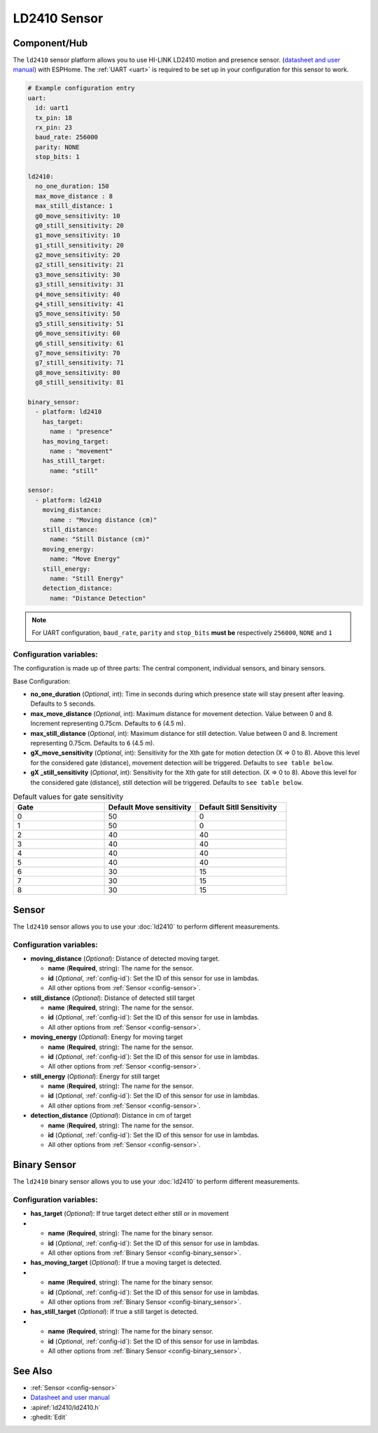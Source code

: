 LD2410 Sensor
=============

.. seo::
    :description: Instructions for setting up LD2410 sensors.
    :image: ld2410.jpg

Component/Hub
-------------
.. _ld2410-component:

The ``ld2410`` sensor platform allows you to use HI-LINK LD2410 motion and presence sensor.
(`datasheet and user manual <https://drive.google.com/drive/folders/1p4dhbEJA3YubyIjIIC7wwVsSo8x29Fq-?spm=a2g0o.detail.1000023.17.93465697yFwVxH>`__) with ESPHome.
The :ref:`UART <uart>` is required to be set up in your configuration for this sensor to work.

.. figure:: ld2410.jpg
    :align: center
    :width: 80.0%

.. code-block:: yaml
  
    # Example configuration entry
    uart:
      id: uart1
      tx_pin: 18
      rx_pin: 23
      baud_rate: 256000 
      parity: NONE
      stop_bits: 1

    ld2410:
      no_one_duration: 150
      max_move_distance : 8
      max_still_distance: 1
      g0_move_sensitivity: 10
      g0_still_sensitivity: 20
      g1_move_sensitivity: 10
      g1_still_sensitivity: 20
      g2_move_sensitivity: 20
      g2_still_sensitivity: 21
      g3_move_sensitivity: 30
      g3_still_sensitivity: 31
      g4_move_sensitivity: 40
      g4_still_sensitivity: 41
      g5_move_sensitivity: 50
      g5_still_sensitivity: 51
      g6_move_sensitivity: 60
      g6_still_sensitivity: 61
      g7_move_sensitivity: 70
      g7_still_sensitivity: 71
      g8_move_sensitivity: 80
      g8_still_sensitivity: 81

    binary_sensor:
      - platform: ld2410
        has_target:
          name : "presence"
        has_moving_target:
          name : "movement"
        has_still_target:
          name: "still"

    sensor:
      - platform: ld2410
        moving_distance:
          name : "Moving distance (cm)"
        still_distance:
          name: "Still Distance (cm)"
        moving_energy:
          name: "Move Energy"
        still_energy:
          name: "Still Energy"
        detection_distance:
          name: "Distance Detection"


.. note::

    For UART configuration, ``baud_rate``, ``parity`` and ``stop_bits`` **must be** respectively ``256000``, ``NONE`` and ``1``
  
Configuration variables:
************************

The configuration is made up of three parts: The central component, individual sensors,
and binary sensors.

Base Configuration:

- **no_one_duration** (*Optional*, int): Time in seconds during which presence state will stay present after leaving. Defaults to ``5`` seconds.
- **max_move_distance** (*Optional*, int): Maximum distance for movement detection. Value between 0 and 8. Increment representing 0.75cm. Defaults to ``6`` (4.5 m).
- **max_still_distance** (*Optional*, int): Maximum distance for still detection. Value between 0 and 8. Increment representing 0.75cm. Defaults to ``6`` (4.5 m).
- **gX_move_sensitivity** (*Optional*, int): Sensitivity for the Xth gate for motion detection (X => 0 to 8). Above this level for the considered gate (distance), movement detection will be triggered. Defaults to ``see table below``.
- **gX _still_sensitivity** (*Optional*, int): Sensitivity for the Xth gate for still detection. (X => 0 to 8). Above this level for the considered gate (distance), still detection will be triggered. Defaults to ``see table below``.

.. list-table:: Default values for gate sensitivity
   :widths: 25 25 25
   :header-rows: 1

   * - Gate
     - Default Move sensitivity
     - Default Sitll Sensitivity
   * - 0
     - 50
     - 0
   * - 1
     - 50
     - 0
   * - 2
     - 40
     - 40
   * - 3
     - 40
     - 40
   * - 4
     - 40
     - 40
   * - 5
     - 40
     - 40
   * - 6
     - 30
     - 15
   * - 7
     - 30
     - 15
   * - 8
     - 30
     - 15

Sensor
------

The ``ld2410`` sensor allows you to use your :doc:`ld2410` to perform different
measurements.

Configuration variables:
************************
- **moving_distance** (*Optional*): Distance of detected moving target.

  - **name** (**Required**, string): The name for the sensor.
  - **id** (*Optional*, :ref:`config-id`): Set the ID of this sensor for use in lambdas.
  - All other options from :ref:`Sensor <config-sensor>`.

- **still_distance** (*Optional*): Distance of detected still target

  - **name** (**Required**, string): The name for the sensor.
  - **id** (*Optional*, :ref:`config-id`): Set the ID of this sensor for use in lambdas.
  - All other options from :ref:`Sensor <config-sensor>`.

- **moving_energy** (*Optional*): Energy for moving target

  - **name** (**Required**, string): The name for the sensor.
  - **id** (*Optional*, :ref:`config-id`): Set the ID of this sensor for use in lambdas.
  - All other options from :ref:`Sensor <config-sensor>`.

- **still_energy** (*Optional*): Energy for still target

  - **name** (**Required**, string): The name for the sensor.
  - **id** (*Optional*, :ref:`config-id`): Set the ID of this sensor for use in lambdas.
  - All other options from :ref:`Sensor <config-sensor>`.

- **detection_distance** (*Optional*): Distance in cm of target

  - **name** (**Required**, string): The name for the sensor.
  - **id** (*Optional*, :ref:`config-id`): Set the ID of this sensor for use in lambdas.
  - All other options from :ref:`Sensor <config-sensor>`.

Binary Sensor
-------------

The ``ld2410`` binary sensor allows you to use your :doc:`ld2410` to perform different
measurements.

Configuration variables:
************************

- **has_target** (*Optional*): If true target detect either still or in movement
- 
  - **name** (**Required**, string): The name for the binary sensor.
  - **id** (*Optional*, :ref:`config-id`): Set the ID of this sensor for use in lambdas.
  - All other options from :ref:`Binary Sensor <config-binary_sensor>`.

- **has_moving_target** (*Optional*): If true a moving target is detected.
- 
  - **name** (**Required**, string): The name for the binary sensor.
  - **id** (*Optional*, :ref:`config-id`): Set the ID of this sensor for use in lambdas.
  - All other options from :ref:`Binary Sensor <config-binary_sensor>`.

- **has_still_target** (*Optional*): If true a still target is detected.
- 
  - **name** (**Required**, string): The name for the binary sensor.
  - **id** (*Optional*, :ref:`config-id`): Set the ID of this sensor for use in lambdas.
  - All other options from :ref:`Binary Sensor <config-binary_sensor>`.


See Also
--------

- :ref:`Sensor <config-sensor>`
- `Datasheet and user manual <https://drive.google.com/drive/folders/1p4dhbEJA3YubyIjIIC7wwVsSo8x29Fq-?spm=a2g0o.detail.1000023.17.93465697yFwVxH>`__
- :apiref:`ld2410/ld2410.h`
- :ghedit:`Edit`
